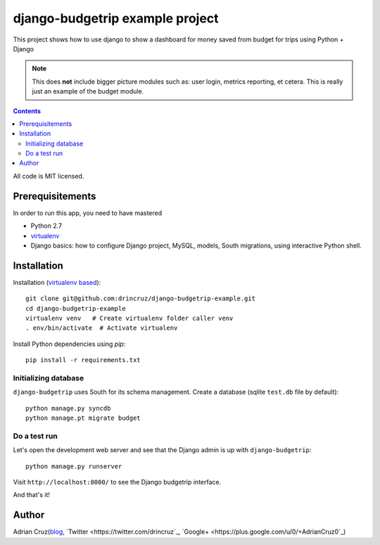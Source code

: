 ================================
django-budgetrip example project
================================

This project shows how to use django to show a dashboard for money saved from budget for trips using Python + Django

.. note ::

    This does **not** include bigger picture modules such as: user login, metrics reporting, et cetera.
    This is really just an example of the budget module.

.. contents::

All code is MIT licensed.

-----------------------------------------------
Prerequisitements
-----------------------------------------------

In order to run this app, you need to have mastered

* Python 2.7

* `virtualenv <http://opensourcehacker.com/2012/09/16/recommended-way-for-sudo-free-installation-of-python-software-with-virtualenv>`_

* Django basics: how to configure Django project, MySQL, models, South migrations, using interactive Python shell.

-----------------------------------------------
Installation
-----------------------------------------------

Installation (`virtualenv based <http://opensourcehacker.com/2012/09/16/recommended-way-for-sudo-free-installation-of-python-software-with-virtualenv/>`_)::

    git clone git@github.com:drincruz/django-budgetrip-example.git
    cd django-budgetrip-example
    virtualenv venv   # Create virtualenv folder caller venv
    . env/bin/activate  # Activate virtualenv

Install Python dependencies using *pip*::

    pip install -r requirements.txt

Initializing database
==========================

``django-budgetrip`` uses South for its schema management.
Create a database (sqlite ``test.db`` file by default)::

    python manage.py syncdb
    python manage.pt migrate budget

Do a test run
=================

Let's open the development web server and see that the Django admin is up with ``django-budgetrip``::

    python manage.py runserver

Visit ``http://localhost:8000/`` to see the Django budgetrip interface.

And that's it!

-----------------------------------------------
Author
-----------------------------------------------

Adrian Cruz(`blog <http://drincruz.com>`_, `Twitter <https://twitter.com/drincruz`_, `Google+ <https://plus.google.com/u/0/+AdrianCruz0`_)


